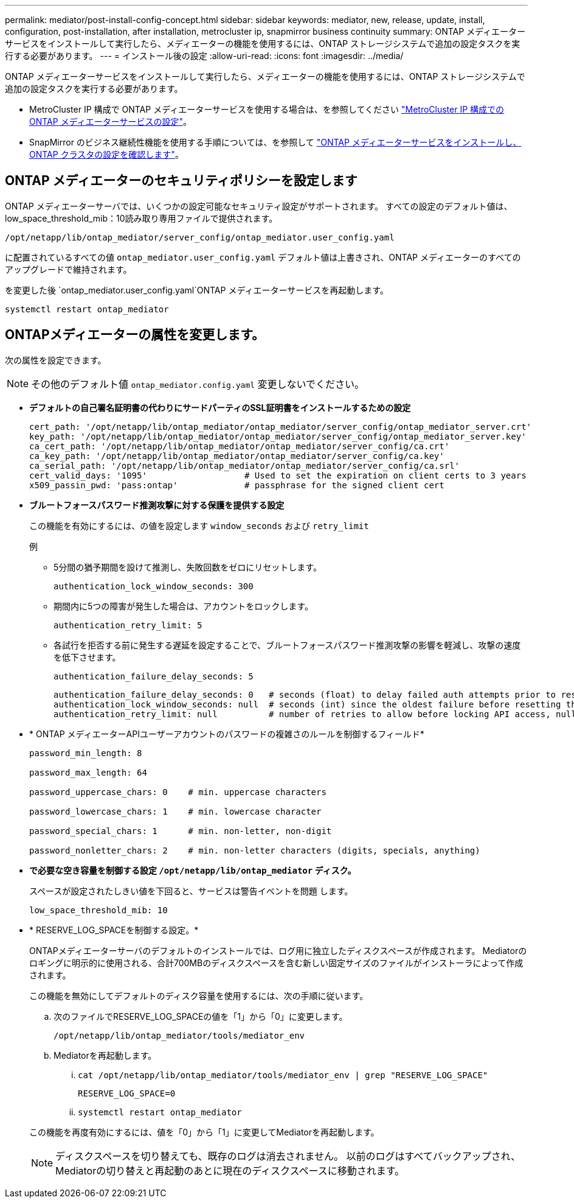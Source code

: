 ---
permalink: mediator/post-install-config-concept.html 
sidebar: sidebar 
keywords: mediator, new, release, update, install, configuration, post-installation, after installation, metrocluster ip, snapmirror business continuity 
summary: ONTAP メディエーターサービスをインストールして実行したら、メディエーターの機能を使用するには、ONTAP ストレージシステムで追加の設定タスクを実行する必要があります。 
---
= インストール後の設定
:allow-uri-read: 
:icons: font
:imagesdir: ../media/


[role="lead"]
ONTAP メディエーターサービスをインストールして実行したら、メディエーターの機能を使用するには、ONTAP ストレージシステムで追加の設定タスクを実行する必要があります。

* MetroCluster IP 構成で ONTAP メディエーターサービスを使用する場合は、を参照してください link:https://docs.netapp.com/us-en/ontap-metrocluster/install-ip/task_configuring_the_ontap_mediator_service_from_a_metrocluster_ip_configuration.html["MetroCluster IP 構成での ONTAP メディエーターサービスの設定"^]。
* SnapMirror のビジネス継続性機能を使用する手順については、を参照して link:https://docs.netapp.com/us-en/ontap/smbc/smbc_install_confirm_ontap_cluster.html["ONTAP メディエーターサービスをインストールし、 ONTAP クラスタの設定を確認します"^]。




== ONTAP メディエーターのセキュリティポリシーを設定します

ONTAP メディエーターサーバでは、いくつかの設定可能なセキュリティ設定がサポートされます。  すべての設定のデフォルト値は、low_space_threshold_mib：10読み取り専用ファイルで提供されます。

`/opt/netapp/lib/ontap_mediator/server_config/ontap_mediator.user_config.yaml`

に配置されているすべての値 `ontap_mediator.user_config.yaml` デフォルト値は上書きされ、ONTAP メディエーターのすべてのアップグレードで維持されます。

を変更した後 `ontap_mediator.user_config.yaml`ONTAP メディエーターサービスを再起動します。

`systemctl restart ontap_mediator`



== ONTAPメディエーターの属性を変更します。

次の属性を設定できます。


NOTE: その他のデフォルト値 `ontap_mediator.config.yaml` 変更しないでください。

* *デフォルトの自己署名証明書の代わりにサードパーティのSSL証明書をインストールするための設定*
+
....
cert_path: '/opt/netapp/lib/ontap_mediator/ontap_mediator/server_config/ontap_mediator_server.crt'
key_path: '/opt/netapp/lib/ontap_mediator/ontap_mediator/server_config/ontap_mediator_server.key'
ca_cert_path: '/opt/netapp/lib/ontap_mediator/ontap_mediator/server_config/ca.crt'
ca_key_path: '/opt/netapp/lib/ontap_mediator/ontap_mediator/server_config/ca.key'
ca_serial_path: '/opt/netapp/lib/ontap_mediator/ontap_mediator/server_config/ca.srl'
cert_valid_days: '1095'                   # Used to set the expiration on client certs to 3 years
x509_passin_pwd: 'pass:ontap'             # passphrase for the signed client cert
....
* *ブルートフォースパスワード推測攻撃に対する保護を提供する設定*
+
この機能を有効にするには、の値を設定します `window_seconds` および `retry_limit`

+
例

+
--
** 5分間の猶予期間を設けて推測し、失敗回数をゼロにリセットします。
+
`authentication_lock_window_seconds: 300`

** 期間内に5つの障害が発生した場合は、アカウントをロックします。
+
`authentication_retry_limit: 5`

** 各試行を拒否する前に発生する遅延を設定することで、ブルートフォースパスワード推測攻撃の影響を軽減し、攻撃の速度を低下させます。
+
`authentication_failure_delay_seconds: 5`

+
....
authentication_failure_delay_seconds: 0   # seconds (float) to delay failed auth attempts prior to response, 0 = no delay
authentication_lock_window_seconds: null  # seconds (int) since the oldest failure before resetting the retry counter, null = no window
authentication_retry_limit: null          # number of retries to allow before locking API access, null = unlimited
....


--
* * ONTAP メディエーターAPIユーザーアカウントのパスワードの複雑さのルールを制御するフィールド*
+
....
password_min_length: 8

password_max_length: 64

password_uppercase_chars: 0    # min. uppercase characters

password_lowercase_chars: 1    # min. lowercase character

password_special_chars: 1      # min. non-letter, non-digit

password_nonletter_chars: 2    # min. non-letter characters (digits, specials, anything)
....
* *で必要な空き容量を制御する設定 `/opt/netapp/lib/ontap_mediator` ディスク。*
+
スペースが設定されたしきい値を下回ると、サービスは警告イベントを問題 します。

+
....
low_space_threshold_mib: 10
....
* * RESERVE_LOG_SPACEを制御する設定。*
+
ONTAPメディエーターサーバのデフォルトのインストールでは、ログ用に独立したディスクスペースが作成されます。  Mediatorのロギングに明示的に使用される、合計700MBのディスクスペースを含む新しい固定サイズのファイルがインストーラによって作成されます。

+
この機能を無効にしてデフォルトのディスク容量を使用するには、次の手順に従います。

+
--
.. 次のファイルでRESERVE_LOG_SPACEの値を「1」から「0」に変更します。
+
`/opt/netapp/lib/ontap_mediator/tools/mediator_env`

.. Mediatorを再起動します。
+
... `cat /opt/netapp/lib/ontap_mediator/tools/mediator_env | grep "RESERVE_LOG_SPACE"`
+
....
RESERVE_LOG_SPACE=0
....
... `systemctl restart ontap_mediator`




--
+
この機能を再度有効にするには、値を「0」から「1」に変更してMediatorを再起動します。

+

NOTE: ディスクスペースを切り替えても、既存のログは消去されません。  以前のログはすべてバックアップされ、Mediatorの切り替えと再起動のあとに現在のディスクスペースに移動されます。


